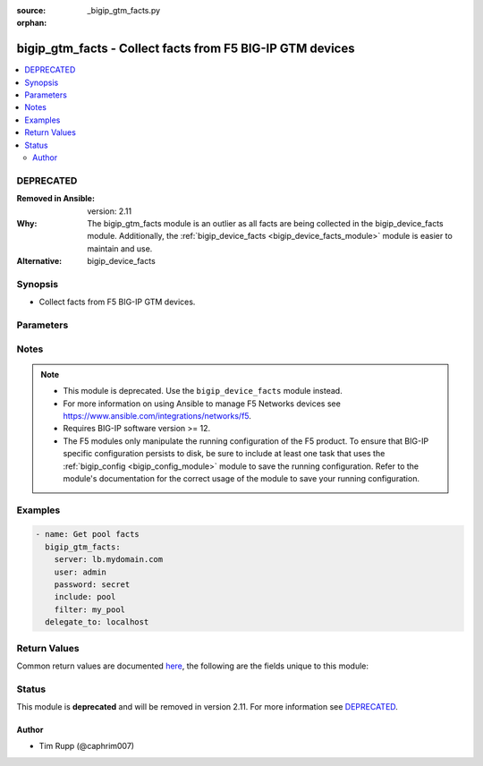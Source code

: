 :source: _bigip_gtm_facts.py

:orphan:

.. _bigip_gtm_facts_module:


bigip_gtm_facts - Collect facts from F5 BIG-IP GTM devices
++++++++++++++++++++++++++++++++++++++++++++++++++++++++++

.. versionadded:: 2.3

.. contents::
   :local:
   :depth: 2

DEPRECATED
----------
:Removed in Ansible: version: 2.11
:Why: The bigip_gtm_facts module is an outlier as all facts are being collected in the bigip_device_facts module. Additionally, the :ref:`bigip_device_facts <bigip_device_facts_module>` module is easier to maintain and use.

:Alternative: bigip_device_facts



Synopsis
--------
- Collect facts from F5 BIG-IP GTM devices.




Parameters
----------

.. raw:: html

    <table  border=0 cellpadding=0 class="documentation-table">
                                                                                                                                                                                                                                                                                                                                                                                                                                                    
                                                                                                                                                                                    <tr>
            <th colspan="2">Parameter</th>
            <th>Choices/<font color="blue">Defaults</font></th>
                        <th width="100%">Comments</th>
        </tr>
                    <tr>
                                                                <td colspan="2">
                    <b>filter</b>
                                                        </td>
                                <td>
                                                                                                                                                            </td>
                                                                <td>
                                                                        <div>Perform regex filter of response. Filtering is done on the name of the resource. Valid filters are anything that can be provided to Python&#x27;s <code>re</code> module.</div>
                                                                                </td>
            </tr>
                                <tr>
                                                                <td colspan="2">
                    <b>include</b>
                    <br/><div style="font-size: small; color: red">required</div>                                    </td>
                                <td>
                                                                                                                            <ul><b>Choices:</b>
                                                                                                                                                                <li>pool</li>
                                                                                                                                                                                                <li>wide_ip</li>
                                                                                                                                                                                                <li>server</li>
                                                                                    </ul>
                                                                            </td>
                                                                <td>
                                                                        <div>Fact category to collect.</div>
                                                                                </td>
            </tr>
                                <tr>
                                                                <td colspan="2">
                    <b>password</b>
                    <br/><div style="font-size: small; color: red">required</div>                                    </td>
                                <td>
                                                                                                                                                            </td>
                                                                <td>
                                                                        <div>The password for the user account used to connect to the BIG-IP.</div>
                                                    <div>You may omit this option by setting the environment variable <code>F5_PASSWORD</code>.</div>
                                                                                        <div style="font-size: small; color: darkgreen"><br/>aliases: pass, pwd</div>
                                    </td>
            </tr>
                                <tr>
                                                                <td colspan="2">
                    <b>provider</b>
                                        <br/><div style="font-size: small; color: darkgreen">(added in 2.5)</div>                </td>
                                <td>
                                                                                                                                                                    <b>Default:</b><br/><div style="color: blue">None</div>
                                    </td>
                                                                <td>
                                                                        <div>A dict object containing connection details.</div>
                                                                                </td>
            </tr>
                                                            <tr>
                                                    <td class="elbow-placeholder"></td>
                                                <td colspan="1">
                    <b>ssh_keyfile</b>
                                                        </td>
                                <td>
                                                                                                                                                            </td>
                                                                <td>
                                                                        <div>Specifies the SSH keyfile to use to authenticate the connection to the remote device.  This argument is only used for <em>cli</em> transports.</div>
                                                    <div>You may omit this option by setting the environment variable <code>ANSIBLE_NET_SSH_KEYFILE</code>.</div>
                                                                                </td>
            </tr>
                                <tr>
                                                    <td class="elbow-placeholder"></td>
                                                <td colspan="1">
                    <b>timeout</b>
                                                        </td>
                                <td>
                                                                                                                                                                    <b>Default:</b><br/><div style="color: blue">10</div>
                                    </td>
                                                                <td>
                                                                        <div>Specifies the timeout in seconds for communicating with the network device for either connecting or sending commands.  If the timeout is exceeded before the operation is completed, the module will error.</div>
                                                                                </td>
            </tr>
                                <tr>
                                                    <td class="elbow-placeholder"></td>
                                                <td colspan="1">
                    <b>server</b>
                    <br/><div style="font-size: small; color: red">required</div>                                    </td>
                                <td>
                                                                                                                                                            </td>
                                                                <td>
                                                                        <div>The BIG-IP host.</div>
                                                    <div>You may omit this option by setting the environment variable <code>F5_SERVER</code>.</div>
                                                                                </td>
            </tr>
                                <tr>
                                                    <td class="elbow-placeholder"></td>
                                                <td colspan="1">
                    <b>user</b>
                    <br/><div style="font-size: small; color: red">required</div>                                    </td>
                                <td>
                                                                                                                                                            </td>
                                                                <td>
                                                                        <div>The username to connect to the BIG-IP with. This user must have administrative privileges on the device.</div>
                                                    <div>You may omit this option by setting the environment variable <code>F5_USER</code>.</div>
                                                                                </td>
            </tr>
                                <tr>
                                                    <td class="elbow-placeholder"></td>
                                                <td colspan="1">
                    <b>server_port</b>
                                                        </td>
                                <td>
                                                                                                                                                                    <b>Default:</b><br/><div style="color: blue">443</div>
                                    </td>
                                                                <td>
                                                                        <div>The BIG-IP server port.</div>
                                                    <div>You may omit this option by setting the environment variable <code>F5_SERVER_PORT</code>.</div>
                                                                                </td>
            </tr>
                                <tr>
                                                    <td class="elbow-placeholder"></td>
                                                <td colspan="1">
                    <b>password</b>
                    <br/><div style="font-size: small; color: red">required</div>                                    </td>
                                <td>
                                                                                                                                                            </td>
                                                                <td>
                                                                        <div>The password for the user account used to connect to the BIG-IP.</div>
                                                    <div>You may omit this option by setting the environment variable <code>F5_PASSWORD</code>.</div>
                                                                                        <div style="font-size: small; color: darkgreen"><br/>aliases: pass, pwd</div>
                                    </td>
            </tr>
                                <tr>
                                                    <td class="elbow-placeholder"></td>
                                                <td colspan="1">
                    <b>validate_certs</b>
                                                        </td>
                                <td>
                                                                                                                                                                                                                    <ul><b>Choices:</b>
                                                                                                                                                                <li>no</li>
                                                                                                                                                                                                <li><div style="color: blue"><b>yes</b>&nbsp;&larr;</div></li>
                                                                                    </ul>
                                                                            </td>
                                                                <td>
                                                                        <div>If <code>no</code>, SSL certificates are not validated. Use this only on personally controlled sites using self-signed certificates.</div>
                                                    <div>You may omit this option by setting the environment variable <code>F5_VALIDATE_CERTS</code>.</div>
                                                                                </td>
            </tr>
                                <tr>
                                                    <td class="elbow-placeholder"></td>
                                                <td colspan="1">
                    <b>transport</b>
                                                        </td>
                                <td>
                                                                                                                            <ul><b>Choices:</b>
                                                                                                                                                                <li><div style="color: blue"><b>rest</b>&nbsp;&larr;</div></li>
                                                                                                                                                                                                <li>cli</li>
                                                                                    </ul>
                                                                            </td>
                                                                <td>
                                                                        <div>Configures the transport connection to use when connecting to the remote device.</div>
                                                                                </td>
            </tr>
                    
                                                <tr>
                                                                <td colspan="2">
                    <b>server</b>
                    <br/><div style="font-size: small; color: red">required</div>                                    </td>
                                <td>
                                                                                                                                                            </td>
                                                                <td>
                                                                        <div>The BIG-IP host.</div>
                                                    <div>You may omit this option by setting the environment variable <code>F5_SERVER</code>.</div>
                                                                                </td>
            </tr>
                                <tr>
                                                                <td colspan="2">
                    <b>server_port</b>
                                        <br/><div style="font-size: small; color: darkgreen">(added in 2.2)</div>                </td>
                                <td>
                                                                                                                                                                    <b>Default:</b><br/><div style="color: blue">443</div>
                                    </td>
                                                                <td>
                                                                        <div>The BIG-IP server port.</div>
                                                    <div>You may omit this option by setting the environment variable <code>F5_SERVER_PORT</code>.</div>
                                                                                </td>
            </tr>
                                <tr>
                                                                <td colspan="2">
                    <b>user</b>
                    <br/><div style="font-size: small; color: red">required</div>                                    </td>
                                <td>
                                                                                                                                                            </td>
                                                                <td>
                                                                        <div>The username to connect to the BIG-IP with. This user must have administrative privileges on the device.</div>
                                                    <div>You may omit this option by setting the environment variable <code>F5_USER</code>.</div>
                                                                                </td>
            </tr>
                                <tr>
                                                                <td colspan="2">
                    <b>validate_certs</b>
                                        <br/><div style="font-size: small; color: darkgreen">(added in 2.0)</div>                </td>
                                <td>
                                                                                                                                                                                                                    <ul><b>Choices:</b>
                                                                                                                                                                <li>no</li>
                                                                                                                                                                                                <li><div style="color: blue"><b>yes</b>&nbsp;&larr;</div></li>
                                                                                    </ul>
                                                                            </td>
                                                                <td>
                                                                        <div>If <code>no</code>, SSL certificates are not validated. Use this only on personally controlled sites using self-signed certificates.</div>
                                                    <div>You may omit this option by setting the environment variable <code>F5_VALIDATE_CERTS</code>.</div>
                                                                                </td>
            </tr>
                        </table>
    <br/>


Notes
-----

.. note::
    - This module is deprecated. Use the ``bigip_device_facts`` module instead.
    - For more information on using Ansible to manage F5 Networks devices see https://www.ansible.com/integrations/networks/f5.
    - Requires BIG-IP software version >= 12.
    - The F5 modules only manipulate the running configuration of the F5 product. To ensure that BIG-IP specific configuration persists to disk, be sure to include at least one task that uses the :ref:`bigip_config <bigip_config_module>` module to save the running configuration. Refer to the module's documentation for the correct usage of the module to save your running configuration.


Examples
--------

.. code-block:: yaml

    
    - name: Get pool facts
      bigip_gtm_facts:
        server: lb.mydomain.com
        user: admin
        password: secret
        include: pool
        filter: my_pool
      delegate_to: localhost




Return Values
-------------
Common return values are documented `here <https://docs.ansible.com/ansible/latest/reference_appendices/common_return_values.html>`_, the following are the fields unique to this module:

.. raw:: html

    <table border=0 cellpadding=0 class="documentation-table">
                                                                                                                        <tr>
            <th colspan="1">Key</th>
            <th>Returned</th>
            <th width="100%">Description</th>
        </tr>
                    <tr>
                                <td colspan="1">
                    <b>pool</b>
                    <br/><div style="font-size: small; color: red">list</div>
                </td>
                <td>changed</td>
                <td>
                                            <div>Contains the pool object status and enabled status.</div>
                                        <br/>
                                            <div style="font-size: smaller"><b>Sample:</b></div>
                                                <div style="font-size: smaller; color: blue; word-wrap: break-word; word-break: break-all;">{&#x27;pool&#x27;: [{&#x27;verify_member_availability&#x27;: &#x27;disabled&#x27;, &#x27;partition&#x27;: &#x27;Common&#x27;, &#x27;qos_packet_rate&#x27;: 1, &#x27;qos_hit_ratio&#x27;: 5, &#x27;alternate_mode&#x27;: &#x27;round-robin&#x27;, &#x27;members&#x27;: [{&#x27;ratio&#x27;: 1, &#x27;name&#x27;: &#x27;ok3.com&#x27;, &#x27;service&#x27;: 80, &#x27;member_order&#x27;: 0, &#x27;disabled&#x27;: True, &#x27;flags&#x27;: &#x27;a&#x27;, &#x27;preference&#x27;: 10, &#x27;order&#x27;: 10, &#x27;full_path&#x27;: &#x27;ok3.com&#x27;}], &#x27;ttl&#x27;: 30, &#x27;enabled_state&#x27;: &#x27;disabled&#x27;, &#x27;qos_vs_score&#x27;: 0, &#x27;qos_topology&#x27;: 0, &#x27;load_balancing_mode&#x27;: &#x27;round-robin&#x27;, &#x27;max_answers_returned&#x27;: 1, &#x27;fallback_mode&#x27;: &#x27;return-to-dns&#x27;, &#x27;qos_rtt&#x27;: 50, &#x27;name&#x27;: &#x27;d3qw&#x27;, &#x27;qos_hops&#x27;: 0, &#x27;qos_kilobytes_second&#x27;: 3, &#x27;qos_lcs&#x27;: 30, &#x27;enabled&#x27;: True, &#x27;qos_vs_capacity&#x27;: 0, &#x27;availability_state&#x27;: &#x27;offline&#x27;, &#x27;manual_resume&#x27;: &#x27;disabled&#x27;, &#x27;full_path&#x27;: &#x27;/Common/d3qw&#x27;, &#x27;type&#x27;: &#x27;naptr&#x27;, &#x27;dynamic_ratio&#x27;: &#x27;disabled&#x27;}]}</div>
                                    </td>
            </tr>
                                <tr>
                                <td colspan="1">
                    <b>server</b>
                    <br/><div style="font-size: small; color: red">list</div>
                </td>
                <td>changed</td>
                <td>
                                            <div>Contains the virtual server enabled and availability status, and address.</div>
                                        <br/>
                                            <div style="font-size: smaller"><b>Sample:</b></div>
                                                <div style="font-size: smaller; color: blue; word-wrap: break-word; word-break: break-all;">{&#x27;server&#x27;: [{&#x27;product&#x27;: &#x27;single-bigip&#x27;, &#x27;virtual_servers&#x27;: [{&#x27;limit_max_pps_status&#x27;: &#x27;disabled&#x27;, &#x27;name&#x27;: &#x27;jsdfhsd&#x27;, &#x27;destination&#x27;: &#x27;10.10.10.10:0&#x27;, &#x27;enabled&#x27;: True, &#x27;translation_address&#x27;: &#x27;none&#x27;, &#x27;limit_max_pps&#x27;: 0, &#x27;limit_max_bps&#x27;: 0, &#x27;limit_max_bps_status&#x27;: &#x27;disabled&#x27;, &#x27;limit_max_connections&#x27;: 0, &#x27;limit_max_connections_status&#x27;: &#x27;disabled&#x27;, &#x27;full_path&#x27;: &#x27;jsdfhsd&#x27;, &#x27;translation_port&#x27;: 0}], &#x27;addresses&#x27;: [{&#x27;translation&#x27;: &#x27;none&#x27;, &#x27;name&#x27;: &#x27;10.10.10.10&#x27;, &#x27;device_name&#x27;: &#x27;/Common/qweqwe&#x27;}], &#x27;datacenter&#x27;: &#x27;/Common/xfxgh&#x27;, &#x27;limit_cpu_usage&#x27;: 0, &#x27;expose_route_domains&#x27;: False, &#x27;virtual_server_discovery&#x27;: &#x27;disabled&#x27;, &#x27;iq_allow_snmp&#x27;: True, &#x27;iq_allow_service_check&#x27;: True, &#x27;limit_max_bps_status&#x27;: &#x27;disabled&#x27;, &#x27;limit_max_connections&#x27;: 0, &#x27;limit_cpu_usage_status&#x27;: &#x27;disabled&#x27;, &#x27;limit_max_pps_status&#x27;: &#x27;disabled&#x27;, &#x27;link_discovery&#x27;: &#x27;disabled&#x27;, &#x27;iq_allow_path&#x27;: True, &#x27;monitor&#x27;: &#x27;/Common/bigip&#x27;, &#x27;limit_mem_avail_status&#x27;: &#x27;disabled&#x27;, &#x27;limit_mem_avail&#x27;: 0, &#x27;partition&#x27;: &#x27;Common&#x27;, &#x27;enabled&#x27;: True, &#x27;name&#x27;: &#x27;qweqwe&#x27;, &#x27;limit_max_pps&#x27;: 0, &#x27;limit_max_bps&#x27;: 0, &#x27;limit_max_connections_status&#x27;: &#x27;disabled&#x27;, &#x27;full_path&#x27;: &#x27;/Common/qweqwe&#x27;}]}</div>
                                    </td>
            </tr>
                                <tr>
                                <td colspan="1">
                    <b>wide_ip</b>
                    <br/><div style="font-size: small; color: red">list</div>
                </td>
                <td>changed</td>
                <td>
                                            <div>Contains the lb method for the wide ip and the pools that are within the wide ip.</div>
                                        <br/>
                                            <div style="font-size: smaller"><b>Sample:</b></div>
                                                <div style="font-size: smaller; color: blue; word-wrap: break-word; word-break: break-all;">{&#x27;wide_ip&#x27;: [{&#x27;pool_lb_mode&#x27;: &#x27;round-robin&#x27;, &#x27;last_resort_pool&#x27;: &#x27;&#x27;, &#x27;persist_cidr_ipv4&#x27;: 32, &#x27;persist_cidr_ipv6&#x27;: 128, &#x27;name&#x27;: &#x27;foo.ok.com&#x27;, &#x27;failure_rcode_response&#x27;: &#x27;disabled&#x27;, &#x27;failure_rcode&#x27;: &#x27;noerror&#x27;, &#x27;partition&#x27;: &#x27;Common&#x27;, &#x27;enabled&#x27;: True, &#x27;failure_rcode_ttl&#x27;: 0, &#x27;ttl_persistence&#x27;: 3600, &#x27;full_path&#x27;: &#x27;/Common/foo.ok.com&#x27;, &#x27;pools&#x27;: [{&#x27;partition&#x27;: &#x27;Common&#x27;, &#x27;ratio&#x27;: 1, &#x27;name&#x27;: &#x27;d3qw&#x27;, &#x27;order&#x27;: 0}], &#x27;minimal_response&#x27;: &#x27;enabled&#x27;, &#x27;type&#x27;: &#x27;naptr&#x27;, &#x27;persistence&#x27;: &#x27;disabled&#x27;}]}</div>
                                    </td>
            </tr>
                        </table>
    <br/><br/>


Status
------

This module is **deprecated** and will be removed in version 2.11. For more information see `DEPRECATED`_.


Author
~~~~~~

- Tim Rupp (@caphrim007)

